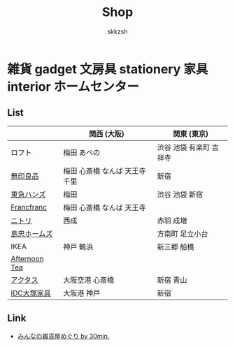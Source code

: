 #+TITLE: Shop
#+AUTHOR: skkzsh
#+LANGUAGE: ja
#+OPTIONS: \n:nil
#+HTML_HEAD: <link rel="stylesheet" type="text/css" href="http://skkzsh.github.com/style_sheet/org/white-org.css" title="org">

* 雑貨 gadget 文房具 stationery 家具 interior ホームセンター
** List
   |               | 関西 (大阪)                    | 関東 (東京)             |
   |---------------+--------------------------------+-------------------------|
   | ロフト        | 梅田 あべの                    | 渋谷 池袋 有楽町 吉祥寺 |
   | [[http://www.muji.net/store/][無印良品]]      | 梅田 心斎橋 なんば 天王寺 千里 | 新宿                    |
   | [[https://www.tokyu-hands.co.jp/][東急ハンズ]]    | 梅田                           | 渋谷 池袋 新宿          |
   | [[http://www.francfranc.com/shop/default.aspx][Francfranc]]    | 梅田 心斎橋 なんば 天王寺      |                         |
   | [[http://www.nitori-net.jp][ニトリ]]        | 西成                           | 赤羽 成増               |
   | [[http://www.shimachu.co.jp][島忠ホームズ]]  |                                | 方南町 足立小台         |
   | IKEA          | 神戸 鶴浜                      | 新三郷 船橋             |
   | [[http://www.afternoon-tea.net/pc/index.html][Afternoon Tea]] |                                |                         |
   | [[http://www.actus-interior.com][アクタス]]      | 大阪空港 心斎橋                | 新宿 青山               |
   | [[http://www.idc-otsuka.jp/][IDC大塚家具]]   | 大阪港 神戸                    | 新宿                    |

** Link
   - [[http://zakka.30min.jp/][みんなの雑貨屋めぐり by 30min.]]
